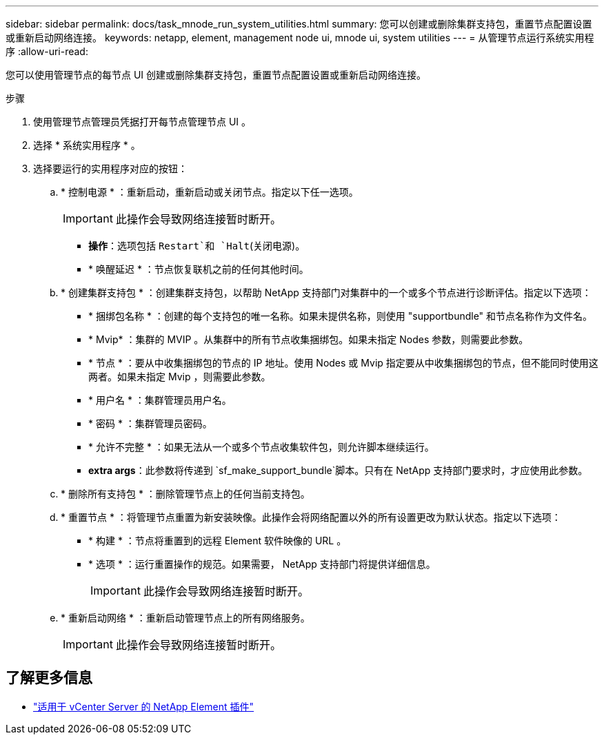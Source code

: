 ---
sidebar: sidebar 
permalink: docs/task_mnode_run_system_utilities.html 
summary: 您可以创建或删除集群支持包，重置节点配置设置或重新启动网络连接。 
keywords: netapp, element, management node ui, mnode ui, system utilities 
---
= 从管理节点运行系统实用程序
:allow-uri-read: 


[role="lead"]
您可以使用管理节点的每节点 UI 创建或删除集群支持包，重置节点配置设置或重新启动网络连接。

.步骤
. 使用管理节点管理员凭据打开每节点管理节点 UI 。
. 选择 * 系统实用程序 * 。
. 选择要运行的实用程序对应的按钮：
+
.. * 控制电源 * ：重新启动，重新启动或关闭节点。指定以下任一选项。
+

IMPORTANT: 此操作会导致网络连接暂时断开。

+
*** *操作*：选项包括 `Restart`和 `Halt`(关闭电源)。
*** * 唤醒延迟 * ：节点恢复联机之前的任何其他时间。


.. * 创建集群支持包 * ：创建集群支持包，以帮助 NetApp 支持部门对集群中的一个或多个节点进行诊断评估。指定以下选项：
+
*** * 捆绑包名称 * ：创建的每个支持包的唯一名称。如果未提供名称，则使用 "supportbundle" 和节点名称作为文件名。
*** * Mvip* ：集群的 MVIP 。从集群中的所有节点收集捆绑包。如果未指定 Nodes 参数，则需要此参数。
*** * 节点 * ：要从中收集捆绑包的节点的 IP 地址。使用 Nodes 或 Mvip 指定要从中收集捆绑包的节点，但不能同时使用这两者。如果未指定 Mvip ，则需要此参数。
*** * 用户名 * ：集群管理员用户名。
*** * 密码 * ：集群管理员密码。
*** * 允许不完整 * ：如果无法从一个或多个节点收集软件包，则允许脚本继续运行。
*** *extra args*：此参数将传递到 `sf_make_support_bundle`脚本。只有在 NetApp 支持部门要求时，才应使用此参数。


.. * 删除所有支持包 * ：删除管理节点上的任何当前支持包。
.. * 重置节点 * ：将管理节点重置为新安装映像。此操作会将网络配置以外的所有设置更改为默认状态。指定以下选项：
+
*** * 构建 * ：节点将重置到的远程 Element 软件映像的 URL 。
*** * 选项 * ：运行重置操作的规范。如果需要， NetApp 支持部门将提供详细信息。
+

IMPORTANT: 此操作会导致网络连接暂时断开。



.. * 重新启动网络 * ：重新启动管理节点上的所有网络服务。
+

IMPORTANT: 此操作会导致网络连接暂时断开。





[discrete]
== 了解更多信息

* https://docs.netapp.com/us-en/vcp/index.html["适用于 vCenter Server 的 NetApp Element 插件"^]

